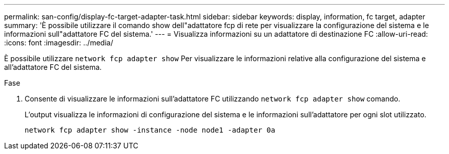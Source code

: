 ---
permalink: san-config/display-fc-target-adapter-task.html 
sidebar: sidebar 
keywords: display, information, fc target, adapter 
summary: 'È possibile utilizzare il comando show dell"adattatore fcp di rete per visualizzare la configurazione del sistema e le informazioni sull"adattatore FC del sistema.' 
---
= Visualizza informazioni su un adattatore di destinazione FC
:allow-uri-read: 
:icons: font
:imagesdir: ../media/


[role="lead"]
È possibile utilizzare `network fcp adapter show` Per visualizzare le informazioni relative alla configurazione del sistema e all'adattatore FC del sistema.

.Fase
. Consente di visualizzare le informazioni sull'adattatore FC utilizzando `network fcp adapter show` comando.
+
L'output visualizza le informazioni di configurazione del sistema e le informazioni sull'adattatore per ogni slot utilizzato.

+
`network fcp adapter show -instance -node node1 -adapter 0a`


